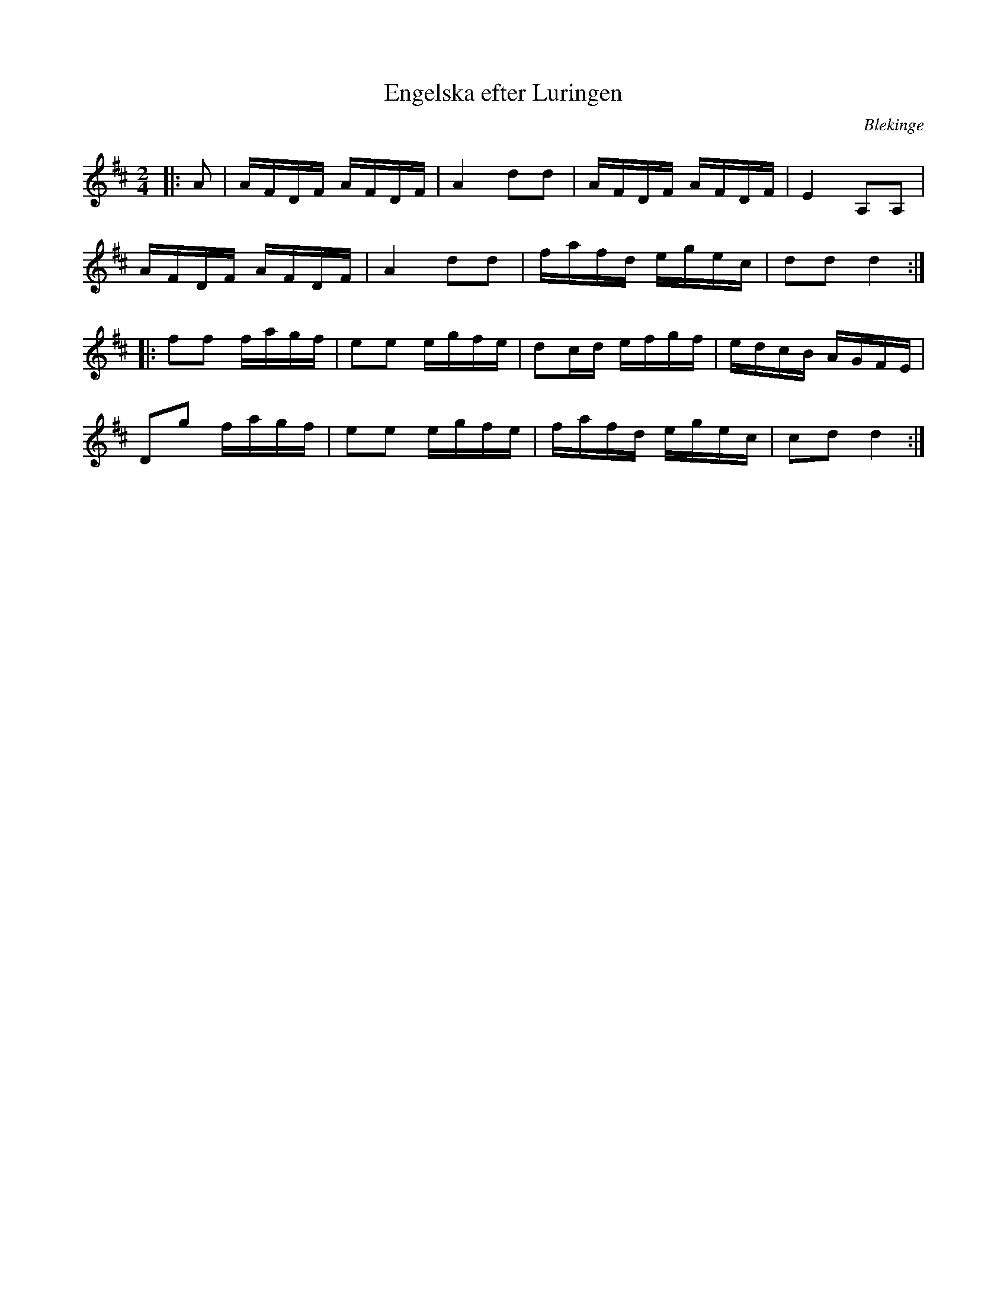 %%abc-charset utf-8

X:1
T:Engelska efter Luringen
M:2/4
L:1/16
O:Blekinge
R:Engelska
N:Från Lunds Universitets Folkminnesarkiv.
Z:Andy Davey 2018
K:D
|: A2 | AFDF AFDF | A4 d2d2 | AFDF AFDF | E4 A,2A,2 | 
AFDF AFDF | A4 d2d2 | fafd egec | d2d2 d4 :|
|: f2f2 fagf | e2e2 egfe | d2cd efgf | edcB AGFE | 
   D2g2 fagf | e2e2 egfe | fafd egec | c2d2 d4 :|

